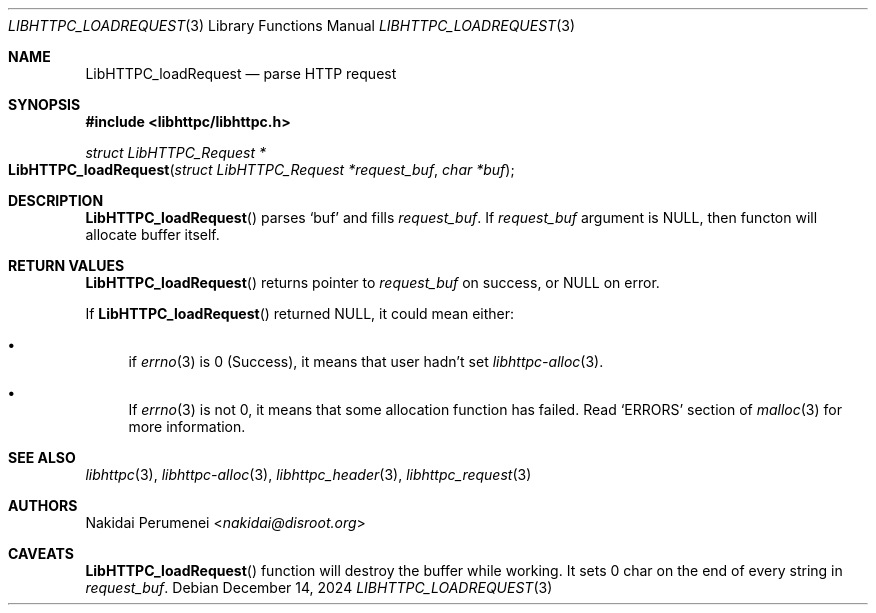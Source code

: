 .Dd December 14, 2024
.Dt LIBHTTPC_LOADREQUEST 3
.Os
.
.Sh NAME
.Nm LibHTTPC_loadRequest
.Nd parse HTTP request
.
.Sh SYNOPSIS
.In libhttpc/libhttpc.h
.Ft "struct LibHTTPC_Request *"
.Fo LibHTTPC_loadRequest
.Fa "struct LibHTTPC_Request *request_buf"
.Fa "char *buf"
.Fc
.
.Sh DESCRIPTION
.Fn LibHTTPC_loadRequest
parses
.Ql buf
and fills
.Fa request_buf .
If
.Fa request_buf
argument
is
.Dv NULL ,
then functon will
allocate buffer
itself.
.
.Sh RETURN VALUES
.Fn LibHTTPC_loadRequest
returns pointer to
.Fa request_buf
on success,
or
.Dv NULL
on error.
.
.Pp
If
.Fn LibHTTPC_loadRequest
returned
.Dv NULL ,
it could mean
either:
.Bl -bullet
.It
if
.Xr errno 3
is 0
(Success),
it means
that user
hadn't set
.Xr libhttpc-alloc 3 .
.It
If
.Xr errno 3
is not 0,
it means
that some allocation function
has failed.
Read
.Ql ERRORS
section of
.Xr malloc 3
for more information.
.El
.
.Sh SEE ALSO
.Xr libhttpc 3 ,
.Xr libhttpc-alloc 3 ,
.Xr libhttpc_header 3 ,
.Xr libhttpc_request 3
.
.Sh AUTHORS
.An Nakidai Perumenei Aq Mt nakidai@disroot.org
.
.Sh CAVEATS
.Fn LibHTTPC_loadRequest
function will
destroy the buffer
while working.
It sets
0 char
on the end
of every string in
.Fa request_buf .
